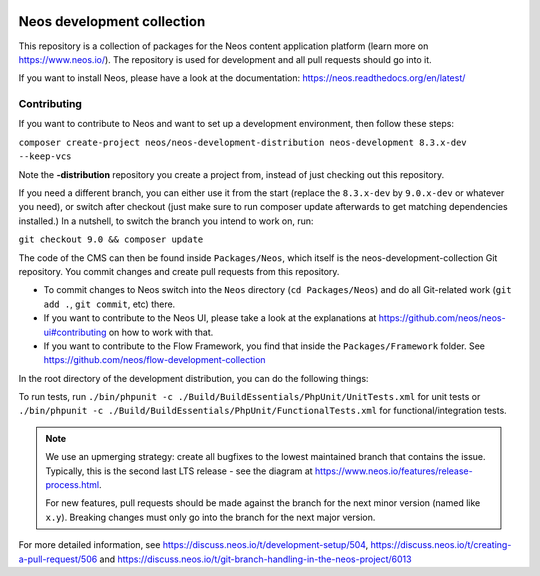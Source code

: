 |Code Climate| |StyleCI| |Latest Stable Version| |License| |Docs| |Slack| |Forum| |Issues| |Translate| |Twitter|

.. |Code Climate| image:: https://codeclimate.com/github/neos/neos-development-collection/badges/gpa.svg
   :target: https://codeclimate.com/github/neos/neos-development-collection
.. |StyleCI| image:: https://styleci.io/repos/40964014/shield?style=flat
   :target: https://styleci.io/repos/40964014
.. |Latest Stable Version| image:: https://poser.pugx.org/neos/neos-development-collection/v/stable
   :target: https://packagist.org/packages/neos/neos-development-collection
.. |License| image:: https://poser.pugx.org/neos/neos-development-collection/license
   :target: https://raw.githubusercontent.com/neos/neos-development-collection/4.3/LICENSE
.. |Docs| image:: https://img.shields.io/badge/documentation-master-blue.svg
   :target: https://neos.readthedocs.org/en/8.2/
   :alt: Documentation
.. |Slack| image:: http://slack.neos.io/badge.svg
   :target: http://slack.neos.io
   :alt: Slack
.. |Forum| image:: https://img.shields.io/badge/forum-Discourse-39c6ff.svg
   :target: https://discuss.neos.io/
   :alt: Discussion Forum
.. |Issues| image:: https://img.shields.io/github/issues/neos/neos-development-collection.svg
   :target: https://github.com/neos/neos-development-collection/issues
   :alt: Issues
.. |Translate| image:: https://img.shields.io/badge/translate-weblate-85ae52.svg
   :target: https://hosted.weblate.org/projects/neos/
   :alt: Translation
.. |Twitter| image:: https://img.shields.io/twitter/follow/neoscms.svg?style=social
   :target: https://twitter.com/NeosCMS
   :alt: Twitter

---------------------------
Neos development collection
---------------------------

This repository is a collection of packages for the Neos content application platform (learn more on https://www.neos.io/).
The repository is used for development and all pull requests should go into it.

If you want to install Neos, please have a look at the documentation: https://neos.readthedocs.org/en/latest/

Contributing
============

If you want to contribute to Neos and want to set up a development environment, then follow these steps:

``composer create-project neos/neos-development-distribution neos-development 8.3.x-dev --keep-vcs``

Note the **-distribution** repository you create a project from, instead of just checking out this repository.

If you need a different branch, you can either use it from the start (replace the ``8.3.x-dev`` by ``9.0.x-dev`` or whatever you need), or switch after checkout (just make sure to run composer update afterwards to get matching dependencies installed.) In a nutshell, to switch the branch you intend to work on, run:

``git checkout 9.0 && composer update``

The code of the CMS can then be found inside ``Packages/Neos``, which itself is the neos-development-collection Git repository. You commit changes and create pull requests from this repository.

- To commit changes to Neos switch into the ``Neos`` directory (``cd Packages/Neos``) and do all Git-related work (``git add .``, ``git commit``, etc) there.
- If you want to contribute to the Neos UI, please take a look at the explanations at https://github.com/neos/neos-ui#contributing on how to work with that.
- If you want to contribute to the Flow Framework, you find that inside the ``Packages/Framework`` folder. See https://github.com/neos/flow-development-collection

In the root directory of the development distribution, you can do the following things:

To run tests, run ``./bin/phpunit -c ./Build/BuildEssentials/PhpUnit/UnitTests.xml`` for unit tests or ``./bin/phpunit -c ./Build/BuildEssentials/PhpUnit/FunctionalTests.xml`` for functional/integration tests.

.. note:: We use an upmerging strategy: create all bugfixes to the lowest maintained branch that contains the issue. Typically, this is the second last LTS release - see the diagram at https://www.neos.io/features/release-process.html.

  For new features, pull requests should be made against the branch for the next minor version (named like ``x.y``). Breaking changes must only go into the branch for the next major version.

For more detailed information, see https://discuss.neos.io/t/development-setup/504,
https://discuss.neos.io/t/creating-a-pull-request/506 and
https://discuss.neos.io/t/git-branch-handling-in-the-neos-project/6013
